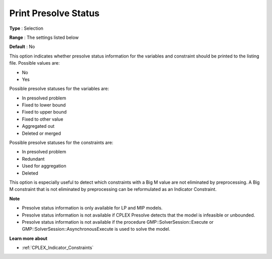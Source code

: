 .. _CPLEX_Prepr_-_Print_Prslv_Sta:


Print Presolve Status
=====================



**Type** :	Selection	

**Range** :	The settings listed below	

**Default** :	No	



This option indicates whether presolve status information for the variables and constraint should be printed to the listing file. Possible values are:



*	No
*	Yes




Possible presolve statuses for the variables are:




*	In presolved problem
*	Fixed to lower bound
*	Fixed to upper bound
*	Fixed to other value
*	Aggregated out
*	Deleted or merged




Possible presolve statuses for the constraints are:




*	In presolved problem
*	Redundant
*	Used for aggregation
*	Deleted




This option is especially useful to detect which constraints with a Big M value are not eliminated by preprocessing. A Big M constraint that is not eliminated by preprocessing can be reformulated as an Indicator Constraint.





**Note** 

*	Presolve status information is only available for LP and MIP models.
*	Presolve status information is not available if CPLEX Presolve detects that the model is infeasible or unbounded.
*	Presolve status information is not available if the procedure GMP::SolverSession::Execute or GMP::SolverSession::AsynchronousExecute is used to solve the model.




**Learn more about** 

*	 :ref:`CPLEX_Indicator_Constraints` 



